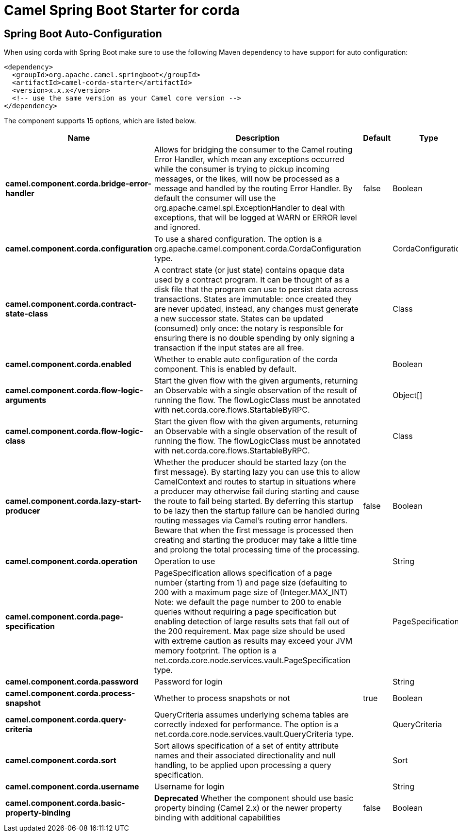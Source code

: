// spring-boot-auto-configure options: START
:page-partial:
:doctitle: Camel Spring Boot Starter for corda

== Spring Boot Auto-Configuration

When using corda with Spring Boot make sure to use the following Maven dependency to have support for auto configuration:

[source,xml]
----
<dependency>
  <groupId>org.apache.camel.springboot</groupId>
  <artifactId>camel-corda-starter</artifactId>
  <version>x.x.x</version>
  <!-- use the same version as your Camel core version -->
</dependency>
----


The component supports 15 options, which are listed below.



[width="100%",cols="2,5,^1,2",options="header"]
|===
| Name | Description | Default | Type
| *camel.component.corda.bridge-error-handler* | Allows for bridging the consumer to the Camel routing Error Handler, which mean any exceptions occurred while the consumer is trying to pickup incoming messages, or the likes, will now be processed as a message and handled by the routing Error Handler. By default the consumer will use the org.apache.camel.spi.ExceptionHandler to deal with exceptions, that will be logged at WARN or ERROR level and ignored. | false | Boolean
| *camel.component.corda.configuration* | To use a shared configuration. The option is a org.apache.camel.component.corda.CordaConfiguration type. |  | CordaConfiguration
| *camel.component.corda.contract-state-class* | A contract state (or just state) contains opaque data used by a contract program. It can be thought of as a disk file that the program can use to persist data across transactions. States are immutable: once created they are never updated, instead, any changes must generate a new successor state. States can be updated (consumed) only once: the notary is responsible for ensuring there is no double spending by only signing a transaction if the input states are all free. |  | Class
| *camel.component.corda.enabled* | Whether to enable auto configuration of the corda component. This is enabled by default. |  | Boolean
| *camel.component.corda.flow-logic-arguments* | Start the given flow with the given arguments, returning an Observable with a single observation of the result of running the flow. The flowLogicClass must be annotated with net.corda.core.flows.StartableByRPC. |  | Object[]
| *camel.component.corda.flow-logic-class* | Start the given flow with the given arguments, returning an Observable with a single observation of the result of running the flow. The flowLogicClass must be annotated with net.corda.core.flows.StartableByRPC. |  | Class
| *camel.component.corda.lazy-start-producer* | Whether the producer should be started lazy (on the first message). By starting lazy you can use this to allow CamelContext and routes to startup in situations where a producer may otherwise fail during starting and cause the route to fail being started. By deferring this startup to be lazy then the startup failure can be handled during routing messages via Camel's routing error handlers. Beware that when the first message is processed then creating and starting the producer may take a little time and prolong the total processing time of the processing. | false | Boolean
| *camel.component.corda.operation* | Operation to use |  | String
| *camel.component.corda.page-specification* | PageSpecification allows specification of a page number (starting from 1) and page size (defaulting to 200 with a maximum page size of (Integer.MAX_INT) Note: we default the page number to 200 to enable queries without requiring a page specification but enabling detection of large results sets that fall out of the 200 requirement. Max page size should be used with extreme caution as results may exceed your JVM memory footprint. The option is a net.corda.core.node.services.vault.PageSpecification type. |  | PageSpecification
| *camel.component.corda.password* | Password for login |  | String
| *camel.component.corda.process-snapshot* | Whether to process snapshots or not | true | Boolean
| *camel.component.corda.query-criteria* | QueryCriteria assumes underlying schema tables are correctly indexed for performance. The option is a net.corda.core.node.services.vault.QueryCriteria type. |  | QueryCriteria
| *camel.component.corda.sort* | Sort allows specification of a set of entity attribute names and their associated directionality and null handling, to be applied upon processing a query specification. |  | Sort
| *camel.component.corda.username* | Username for login |  | String
| *camel.component.corda.basic-property-binding* | *Deprecated* Whether the component should use basic property binding (Camel 2.x) or the newer property binding with additional capabilities | false | Boolean
|===
// spring-boot-auto-configure options: END
